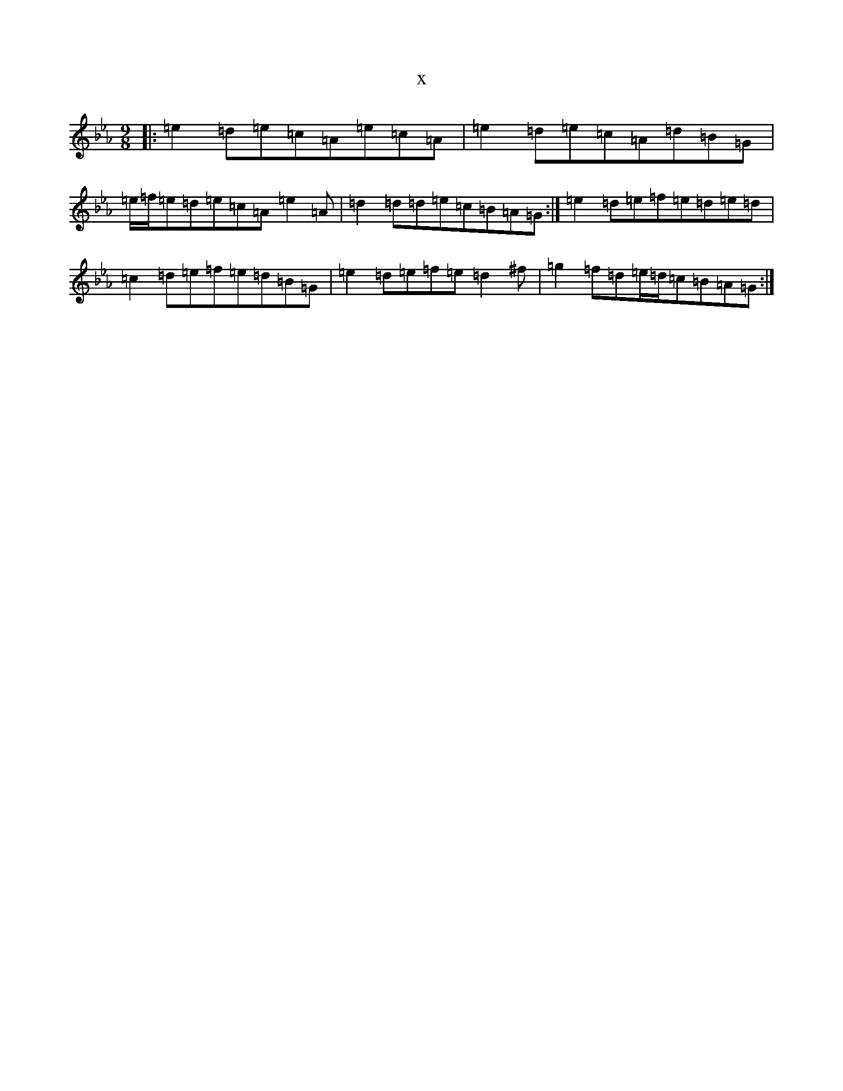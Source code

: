 X:20005
T:x
L:1/8
M:9/8
K: C minor
|:=e2=d=e=c=A=e=c=A|=e2=d=e=c=A=d=B=G|=e/2=f/2=e=d=e=c=A=e2=A|=d2=d=d=e=c=B=A=G:|=e2=d=e=f=e=d=e=d|=c2=d=e=f=e=d=B=G|=e2=d=e=f=e=d2^f|=g2=f=d=e/2=d/2=c=B=A=G:|